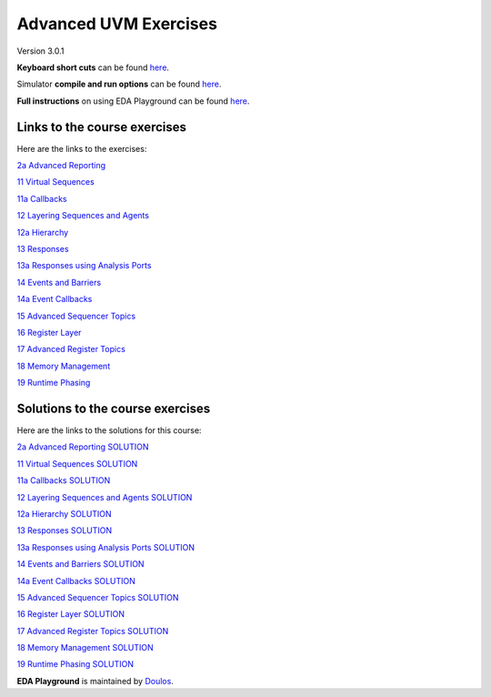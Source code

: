 ######################
Advanced UVM Exercises
######################

Version 3.0.1

**Keyboard short cuts** can be found `here <http://eda-playground.readthedocs.org/en/latest/edaplayground_shortcuts.html>`_.

Simulator **compile and run options** can be found `here <http://eda-playground.readthedocs.org/en/latest/compile_run_options.html>`_.

**Full instructions** on using EDA Playground can be found `here <http://eda-playground.readthedocs.org/en/latest/>`_.


*****************************
Links to the course exercises
*****************************

Here are the links to the exercises:

`2a Advanced Reporting                       <https://courses.edaplayground.com/x/KnSA>`_

`11 Virtual Sequences                        <https://courses.edaplayground.com/x/Ta4d>`_

`11a Callbacks                               <https://courses.edaplayground.com/x/Nz33>`_

`12 Layering Sequences and Agents            <https://courses.edaplayground.com/x/rBD5>`_

`12a Hierarchy                               <https://courses.edaplayground.com/x/Hnjw>`_

`13 Responses                                <https://courses.edaplayground.com/x/EBhN>`_

`13a Responses using Analysis Ports          <https://courses.edaplayground.com/x/R99a>`_

`14 Events and Barriers                      <https://courses.edaplayground.com/x/6Zm2>`_

`14a Event Callbacks                         <https://courses.edaplayground.com/x/9UZP>`_

`15 Advanced Sequencer Topics                <https://courses.edaplayground.com/x/UAvT>`_

`16 Register Layer                           <https://courses.edaplayground.com/x/ZZhK>`_

`17 Advanced Register Topics                 <https://courses.edaplayground.com/x/eyVB>`_

`18 Memory Management                        <https://courses.edaplayground.com/x/qMdB>`_

`19 Runtime Phasing                          <https://courses.edaplayground.com/x/Yh3z>`_



*********************************
Solutions to the course exercises
*********************************

Here are the links to the solutions for this course:

`2a Advanced Reporting SOLUTION              <https://courses.edaplayground.com/x/EPeJ>`_

`11 Virtual Sequences SOLUTION               <https://courses.edaplayground.com/x/RU2X>`_

`11a Callbacks SOLUTION                      <https://courses.edaplayground.com/x/CBTK>`_

`12 Layering Sequences and Agents SOLUTION   <https://courses.edaplayground.com/x/p5Ay>`_

`12a Hierarchy SOLUTION                      <https://courses.edaplayground.com/x/nCWd>`_

`13 Responses SOLUTION                       <https://courses.edaplayground.com/x/XQam>`_

`13a Responses using Analysis Ports SOLUTION <https://courses.edaplayground.com/x/KjMi>`_

`14 Events and Barriers SOLUTION             <https://courses.edaplayground.com/x/iDAV>`_

`14a Event Callbacks SOLUTION                <https://courses.edaplayground.com/x/u95t>`_

`15 Advanced Sequencer Topics SOLUTION       <https://courses.edaplayground.com/x/EBib>`_

`16 Register Layer SOLUTION                  <https://courses.edaplayground.com/x/SYaJ>`_

`17 Advanced Register Topics SOLUTION        <https://courses.edaplayground.com/x/ijwt>`_

`18 Memory Management SOLUTION               <https://courses.edaplayground.com/x/ixrK>`_

`19 Runtime Phasing SOLUTION                 <https://courses.edaplayground.com/x/YksM>`_

**EDA Playground** is maintained by `Doulos <http://www.doulos.com>`_.
